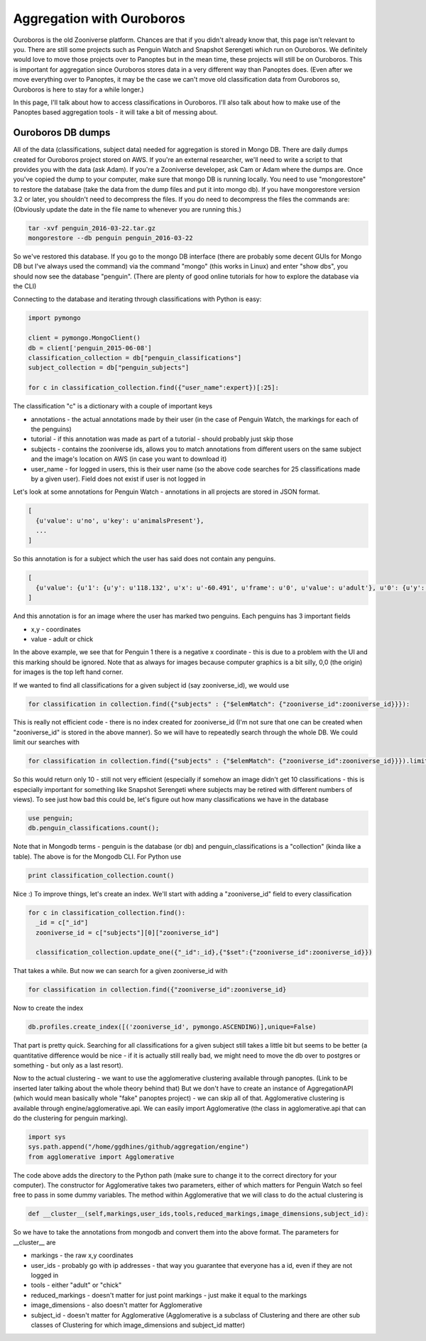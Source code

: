 **************************
Aggregation with Ouroboros
**************************

Ouroboros is the old Zooniverse platform. Chances are that if you didn't already know that, this page isn't relevant to you. There are still some projects such as Penguin Watch and Snapshot Serengeti which run on Ouroboros. We definitely would love to move those projects over to Panoptes but in the mean time, these projects will still be on Ouroboros. This is important for aggregation since Ouroboros stores data in a very different way than Panoptes does. (Even after we move everything over to Panoptes, it may be the case we can't move old classification data from Ouroboros so, Ouroboros is here to stay for a while longer.)

In this page, I'll talk about how to access classifications in Ouroboros. I'll also talk about how to make use of the Panoptes based aggregation tools - it will take a bit of messing about.

Ouroboros DB dumps
==================

All of the data (classifications, subject data) needed for aggregation is stored in Mongo DB. There are daily dumps created for Ouroboros project stored on AWS. If you're an external researcher, we'll need to write a script to that provides you with the data (ask Adam). If you're a Zooniverse developer, ask Cam or Adam where the dumps are.
Once you've copied the dump to your computer, make sure that mongo DB is running locally. You need to use "mongorestore" to restore the database (take the data from the dump files and put it into mongo db). If you have mongorestore version 3.2 or later, you shouldn't need to decompress the files. If you do need to decompress the files the commands are: (Obviously update the date in the file name to whenever you are running this.)

.. code-block:: console

    tar -xvf penguin_2016-03-22.tar.gz
    mongorestore --db penguin penguin_2016-03-22

So we've restored this database. If you go to the mongo DB interface (there are probably some decent GUIs for Mongo DB but I've always used the command) via the command "mongo" (this works in Linux) and enter "show dbs", you should now see the database "penguin". (There are plenty of good online tutorials for how to explore the database via the CLI)

Connecting to the database and iterating through classifications with Python is easy:

.. code-block:: python

    import pymongo

    client = pymongo.MongoClient()
    db = client['penguin_2015-06-08']
    classification_collection = db["penguin_classifications"]
    subject_collection = db["penguin_subjects"]

    for c in classification_collection.find({"user_name":expert})[:25]:

The classification "c" is a dictionary with a couple of important keys

* annotations - the actual annotations made by their user (in the case of Penguin Watch, the markings for each of the penguins)
* tutorial - if this annotation was made as part of a tutorial - should probably just skip those
* subjects - contains the zooniverse ids, allows you to match annotations from different users on the same subject and the image's location on AWS (in case you want to download it)
* user_name - for logged in users, this is their user name (so the above code searches for 25 classifications made by a given user). Field does not exist if user is not logged in

Let's look at some annotations for Penguin Watch - annotations in all projects are stored in JSON format.

.. code-block:: json

    [
      {u'value': u'no', u'key': u'animalsPresent'},
      ...
    ]

So this annotation is for a subject which the user has said does not contain any penguins.

.. code-block:: json

    [
      {u'value': {u'1': {u'y': u'118.132', u'x': u'-60.491', u'frame': u'0', u'value': u'adult'}, u'0': {u'y': u'167.988', u'x': u'127.011', u'frame': u'0', u'value': u'adult'}}, u'key': u'animalsPresent'},
    ]

And this annotation is for an image where the user has marked two penguins. Each penguins has 3 important fields

* x,y - coordinates
* value - adult or chick

In the above example, we see that for Penguin 1 there is a negative x coordinate - this is due to a problem with the UI and this marking should be ignored. Note that as always for images because computer graphics is a bit silly, 0,0 (the origin) for images is the top left hand corner.

If we wanted to find all classifications for a given subject id (say zooniverse_id), we would use

.. code-block:: python

    for classification in collection.find({"subjects" : {"$elemMatch": {"zooniverse_id":zooniverse_id}}}):

This is really not efficient code - there is no index created for zooniverse_id (I'm not sure that one can be created when "zooniverse_id" is stored in the above manner). So we will have to repeatedly search through the whole DB. We could limit our searches with

.. code-block:: python

    for classification in collection.find({"subjects" : {"$elemMatch": {"zooniverse_id":zooniverse_id}}}).limit(10):

So this would return only 10 - still not very efficient (especially if somehow an image didn't get 10 classifications - this is especially important for something like Snapshot Serengeti where subjects may be retired with different numbers of views). To see just how bad this could be, let's figure out how many classifications we have in the database

.. code-block:: console

    use penguin;
    db.penguin_classifications.count();

Note that in Mongodb terms - penguin is the database (or db) and penguin_classifications is a "collection" (kinda like a table).  The above is for the Mongodb CLI. For Python use

.. code-block:: python

    print classification_collection.count()

Nice :) To improve things, let's create an index. We'll start with adding a "zooniverse_id" field to every classification

.. code-block:: python

    for c in classification_collection.find():
      _id = c["_id"]
      zooniverse_id = c["subjects"][0]["zooniverse_id"]

      classification_collection.update_one({"_id":_id},{"$set":{"zooniverse_id":zooniverse_id}})

That takes a while. But now we can search for a given zooniverse_id with

.. code-block:: python

    for classification in collection.find({"zooniverse_id":zooniverse_id}

Now to create the index

.. code-block:: python

    db.profiles.create_index([('zooniverse_id', pymongo.ASCENDING)],unique=False)

That part is pretty quick. Searching for all classifications for a given subject still takes a little bit but seems to be better (a quantitative difference would be nice - if it is actually still really bad, we might need to move the db over to postgres or something - but only as a last resort).

Now to the actual clustering - we want to use the agglomerative clustering available through panoptes. (Link to be inserted later talking about the whole theory behind that) But we don't have to create an instance of AggregationAPI (which would mean basically whole "fake" panoptes project) - we can skip all of that.
Agglomerative clustering is available through engine/agglomerative.api. We can easily import Agglomerative (the class in agglomerative.api that can do the clustering for penguin marking).

.. code-block:: python

    import sys
    sys.path.append("/home/ggdhines/github/aggregation/engine")
    from agglomerative import Agglomerative

The code above adds the directory to the Python path (make sure to change it to the correct directory for your computer). The constructor for Agglomerative takes two parameters, either of which matters for Penguin Watch so feel free to pass in some dummy variables. The method within Agglomerative that we will class to do the actual clustering is

.. code-block:: python

    def __cluster__(self,markings,user_ids,tools,reduced_markings,image_dimensions,subject_id):

So we have to take the annotations from mongodb and convert them into the above format. The parameters for __cluster__ are

* markings - the raw x,y coordinates
* user_ids - probably go with ip addresses - that way you guarantee that everyone has a id, even if they are not logged in
* tools - either "adult" or "chick"
* reduced_markings - doesn't matter for just point markings - just make it equal to the markings
* image_dimensions - also doesn't matter for Agglomerative
* subject_id - doesn't matter for Agglomerative (Agglomerative is a subclass of Clustering and there are other sub classes of Clustering for which image_dimensions and subject_id matter)